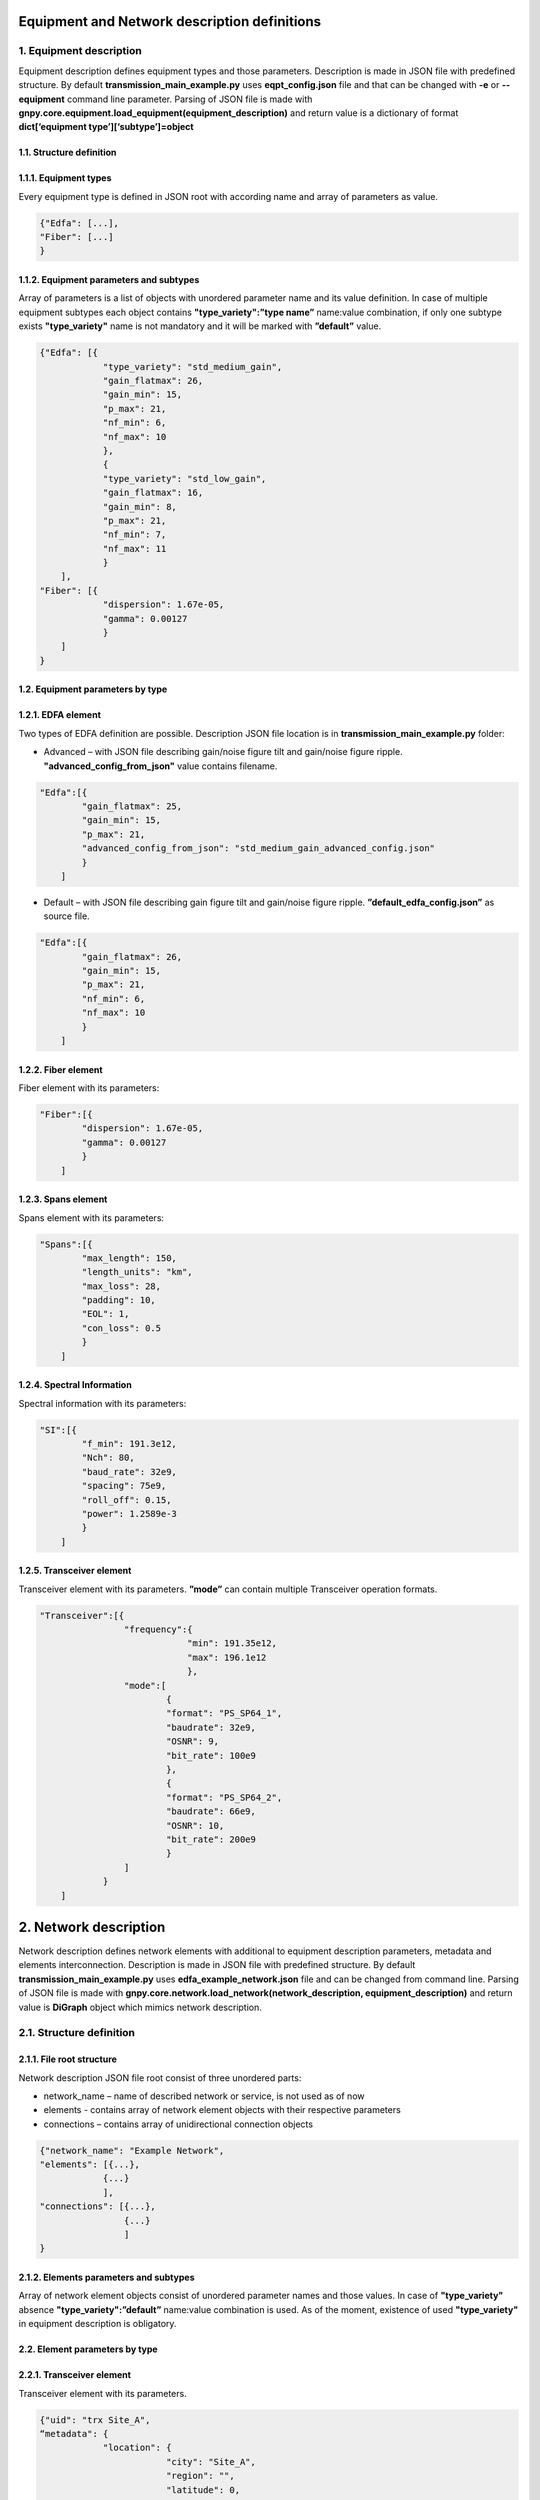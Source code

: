 *********************************************
Equipment and Network description definitions
*********************************************

1. Equipment description
########################

Equipment description defines equipment types and those parameters.
Description is made in JSON file with predefined structure. By default
**transmission_main_example.py** uses **eqpt_config.json** file and that
can be changed with **-e** or **--equipment** command line parameter.
Parsing of JSON file is made with
**gnpy.core.equipment.load_equipment(equipment_description)** and return
value is a dictionary of format **dict[‘equipment
type’][‘subtype’]=object**

1.1. Structure definition
*************************

1.1.1. Equipment types
*************************

Every equipment type is defined in JSON root with according name and
array of parameters as value.

.. code-block::

    {"Edfa": [...],
    "Fiber": [...]
    }


1.1.2. Equipment parameters and subtypes
*****************************************


Array of parameters is a list of objects with unordered parameter name
and its value definition. In case of multiple equipment subtypes each
object contains **"type_variety":”type name”** name:value combination,
if only one subtype exists **"type_variety"** name is not mandatory and
it will be marked with **”default”** value.

.. code-block::

    {"Edfa": [{
                "type_variety": "std_medium_gain",
                "gain_flatmax": 26,
                "gain_min": 15,
                "p_max": 21,
                "nf_min": 6,
                "nf_max": 10
                },
                {
                "type_variety": "std_low_gain",
                "gain_flatmax": 16,
                "gain_min": 8,
                "p_max": 21,
                "nf_min": 7,
                "nf_max": 11
                }
        ],
    "Fiber": [{
                "dispersion": 1.67e-05,
                "gamma": 0.00127
                }
        ]
    }



1.2. Equipment parameters by type
*********************************

1.2.1. EDFA element
*******************

Two types of EDFA definition are possible. Description JSON file
location is in **transmission_main_example.py** folder:

-  Advanced – with JSON file describing gain/noise figure tilt and
   gain/noise figure ripple. **"advanced_config_from_json"** value
   contains filename.

.. code-block::

    "Edfa":[{
            "gain_flatmax": 25,
            "gain_min": 15,
            "p_max": 21,
            "advanced_config_from_json": "std_medium_gain_advanced_config.json"
            }
        ]

-  Default – with JSON file describing gain figure tilt and gain/noise
   figure ripple. **”default_edfa_config.json”** as source file.

.. code-block::

    "Edfa":[{
            "gain_flatmax": 26,
            "gain_min": 15,
            "p_max": 21,
            "nf_min": 6,
            "nf_max": 10
            }
        ]


1.2.2. Fiber element
********************

Fiber element with its parameters:

.. code-block::

    "Fiber":[{
            "dispersion": 1.67e-05,
            "gamma": 0.00127
            }
        ]


1.2.3. Spans element
********************

Spans element with its parameters:

.. code-block::

    "Spans":[{
            "max_length": 150,
            "length_units": "km",
            "max_loss": 28,
            "padding": 10,
            "EOL": 1,
            "con_loss": 0.5
            }
        ]


1.2.4. Spectral Information
***************************

Spectral information with its parameters:

.. code-block::

    "SI":[{
            "f_min": 191.3e12,
            "Nch": 80,
            "baud_rate": 32e9,
            "spacing": 75e9,
            "roll_off": 0.15,
            "power": 1.2589e-3
            }
        ]


1.2.5. Transceiver element
**************************

Transceiver element with its parameters. **”mode”** can contain multiple
Transceiver operation formats.

.. code-block::

    "Transceiver":[{
                    "frequency":{
                                "min": 191.35e12,
                                "max": 196.1e12
                                },
                    "mode":[
                            {
                            "format": "PS_SP64_1",
                            "baudrate": 32e9,
                            "OSNR": 9,
                            "bit_rate": 100e9
                            },
                            {
                            "format": "PS_SP64_2",
                            "baudrate": 66e9,
                            "OSNR": 10,
                            "bit_rate": 200e9
                            }
                    ]
                }
        ]

***********************
2. Network description
***********************

Network description defines network elements with additional to
equipment description parameters, metadata and elements interconnection.
Description is made in JSON file with predefined structure. By default
**transmission_main_example.py** uses **edfa_example_network.json** file
and can be changed from command line. Parsing of JSON file is made with
**gnpy.core.network.load_network(network_description,
equipment_description)** and return value is **DiGraph** object which
mimics network description.

2.1. Structure definition
##########################

2.1.1. File root structure
***************************

Network description JSON file root consist of three unordered parts:

-  network_name – name of described network or service, is not used as
   of now

-  elements - contains array of network element objects with their
   respective parameters

-  connections – contains array of unidirectional connection objects

.. code-block::

    {"network_name": "Example Network",
    "elements": [{...},
                {...}
                ],
    "connections": [{...},
                    {...}
                    ]
    }


2.1.2. Elements parameters and subtypes
****************************************

Array of network element objects consist of unordered parameter names
and those values. In case of **"type_variety"** absence
**"type_variety":”default”** name:value combination is used. As of the
moment, existence of used **"type_variety"** in equipment description is
obligatory.

2.2. Element parameters by type
*********************************

2.2.1. Transceiver element
***************************

Transceiver element with its parameters.

.. code-block::

    {"uid": "trx Site_A",
    “metadata": {
                "location": {
                            "city": "Site_A",
                            "region": "",
                            "latitude": 0,
                            "longitude": 0
                            }
                },
    "type": "Transceiver"
    }



2.2.2. ROADM element
*********************

ROADM element with its parameters. **“params”** is optional, if not used
default loss value of 20dB is used.

.. code-block::

    {"uid": "roadm Site_A",
    "metadata": {
                "location": {
                            "city": "Site_A",
                            "region": "",
                            "latitude": 0,
                            "longitude": 0
                            }
                },
    "type": "Roadm",
    "params": {
                "loss": 17
            }
    }


2.2.3. Fused element
*********************

Fused element with its parameters. **“params”** is optional, if not used
default loss value of 1dB is used.

.. code-block::

    {"uid": "ingress fused spans in Site_B",
    "metadata": {
                "location": {
                            “city": "Site_B",
                            "region": "",
                            "latitude": 0,
                            "longitude": 0
                            }
                },
    "type": "Fused",
    "params": {
                "loss": 0.5
        }
    }


2.2.4. Fiber element
*********************

Fiber element with its parameters.

.. code-block::

    {"uid": "fiber (Site_A \\u2192 Site_B)",
    "metadata": {
                "location": {
                            "city": "",
                            "region": "",
                            "latitude": 0.0,
                            "longitude": 0.0
                            }
                },
    "type": "Fiber",
    "type_variety": "SSMF",
    "params": {
                "length": 40.0,
                "length_units": "km",
                "loss_coef": 0.2
                }
    }


2.2.5. EDFA element
********************

EDFA element with its parameters.

.. code-block::

    {"uid": "Edfa1",
    "type": "Edfa",
    "type_variety": "std_low_gain",
    "operational": {
                    "gain_target": 16,
                    "tilt_target": 0
                    },
    "metadata": {
                "location": {
                            "city": "Site_A",
                            "region": "",
                            "latitude": 2,
                            "longitude": 0
                            }
                }
    }

2.3. Connections objects
*************************

Each unidirectional connection object in connections array consist of
two unordered **”from_node”** and **”to_node”** name pair with values
corresponding to element **”uid”**

.. code-block::

    {"from_node": "roadm Site_C",
    "to_node": "trx Site_C"
    }
